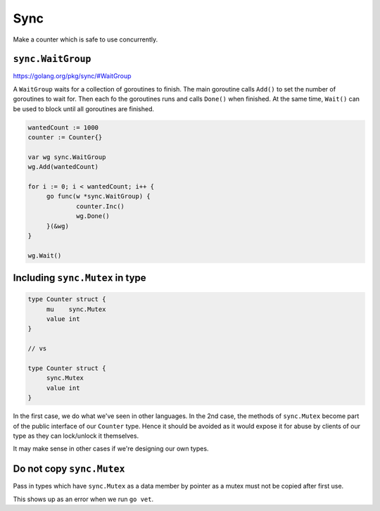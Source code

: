 ****
Sync
****

Make a counter which is safe to use concurrently.

``sync.WaitGroup``
==================

https://golang.org/pkg/sync/#WaitGroup

A ``WaitGroup`` waits for a collection of goroutines to finish. The main
goroutine calls ``Add()`` to set the number of goroutines to wait for. Then each
fo the goroutines runs and calls ``Done()`` when finished. At the same time,
``Wait()`` can be used to block until all goroutines are finished.

.. code-block:: go

   wantedCount := 1000
   counter := Counter{}

   var wg sync.WaitGroup
   wg.Add(wantedCount)

   for i := 0; i < wantedCount; i++ {
   	go func(w *sync.WaitGroup) {
   		counter.Inc()
   		wg.Done()
   	}(&wg)
   }

   wg.Wait()

Including ``sync.Mutex`` in type
================================

.. code-block:: go

   type Counter struct {
   	mu    sync.Mutex
   	value int
   }

   // vs

   type Counter struct {
   	sync.Mutex
   	value int
   }

In the first case, we do what we've seen in other languages. In the 2nd case,
the methods of ``sync.Mutex`` become part of the public interface of our
``Counter`` type. Hence it should be avoided as it would expose it for abuse by
clients of our type as they can lock/unlock it themselves.

It may make sense in other cases if we're designing our own types.

Do not copy ``sync.Mutex``
==========================

Pass in types which have ``sync.Mutex`` as a data member by pointer as a mutex
must not be copied after first use.

This shows up as an error when we run ``go vet``.
